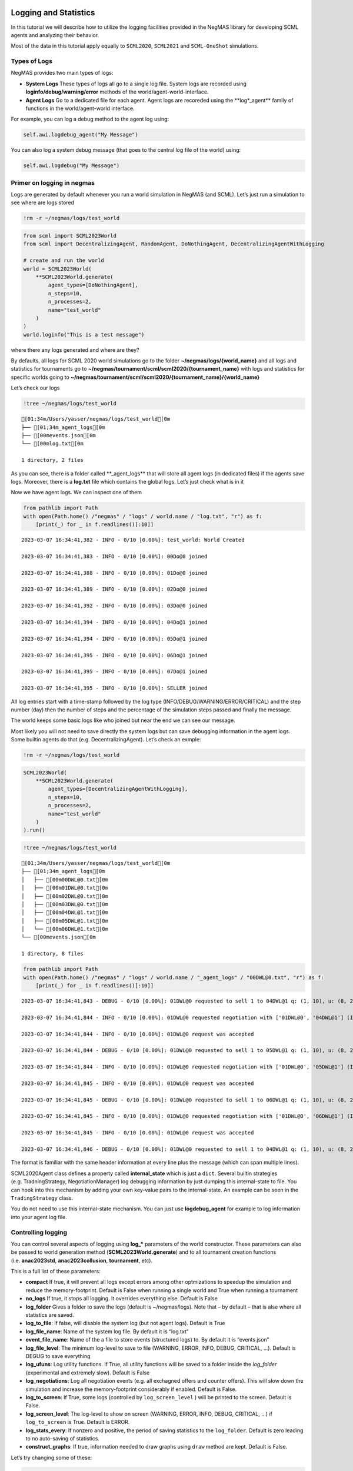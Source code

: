 Logging and Statistics
----------------------

In this tutorial we will describe how to utilize the logging facilities
provided in the NegMAS library for developing SCML agents and analyzing
their behavior.

Most of the data in this tutorial apply equally to ``SCML2020``,
``SCML2021`` and ``SCML-OneShot`` simulations.

Types of Logs
~~~~~~~~~~~~~

NegMAS provides two main types of logs:

-  **System Logs** These types of logs all go to a single log file.
   System logs are recorded using **loginfo/debug/warning/error**
   methods of the world/agent-world-interface.
-  **Agent Logs** Go to a dedicated file for each agent. Agent logs are
   recoreded using the \**log*_agent*\* family of functions in the
   world/agent-world interface.

For example, you can log a debug method to the agent log using:

.. code:: python

   self.awi.logdebug_agent("My Message")

You can also log a system debug message (that goes to the central log
file of the world) using:

.. code:: python

   self.awi.logdebug("My Message")

Primer on logging in negmas
~~~~~~~~~~~~~~~~~~~~~~~~~~~

Logs are generated by default whenever you run a world simulation in
NegMAS (and SCML). Let’s just run a simulation to see where are logs
stored

.. code:: ipython3

    !rm -r ~/negmas/logs/test_world

.. code:: ipython3

    from scml import SCML2023World
    from scml import DecentralizingAgent, RandomAgent, DoNothingAgent, DecentralizingAgentWithLogging

    # create and run the world
    world = SCML2023World(
        **SCML2023World.generate(
            agent_types=[DoNothingAgent],
            n_steps=10,
            n_processes=2,
            name="test_world"
        )
    )
    world.loginfo("This is a test message")

where there any logs generated and where are they?

By defaults, all logs for SCML 2020 world simulations go to the folder
**~/negmas/logs/{world_name}** and all logs and statistics for
tournaments go to
**~/negmas/tournament/scml/scml2020/{tournament_name}** with logs and
statistics for specific worlds going to
**~/negmas/tournament/scml/scml2020/{tournament_name}/{world_name}**

Let’s check our logs

.. code:: ipython3

    !tree ~/negmas/logs/test_world



.. parsed-literal::

    [01;34m/Users/yasser/negmas/logs/test_world[0m
    ├── [01;34m_agent_logs[0m
    ├── [00mevents.json[0m
    └── [00mlog.txt[0m

    1 directory, 2 files


As you can see, there is a folder called \**_agent_logs*\* that will
store all agent logs (in dedicated files) if the agents save logs.
Moreover, there is a **log.txt** file which contains the global logs.
Let’s just check what is in it

Now we have agent logs. We can inspect one of them

.. code:: ipython3

    from pathlib import Path
    with open(Path.home() /"negmas" / "logs" / world.name / "log.txt", "r") as f:
        [print(_) for _ in f.readlines()[:10]]


.. parsed-literal::

    2023-03-07 16:34:41,382 - INFO - 0/10 [0.00%]: test_world: World Created

    2023-03-07 16:34:41,383 - INFO - 0/10 [0.00%]: 00Do@0 joined

    2023-03-07 16:34:41,388 - INFO - 0/10 [0.00%]: 01Do@0 joined

    2023-03-07 16:34:41,389 - INFO - 0/10 [0.00%]: 02Do@0 joined

    2023-03-07 16:34:41,392 - INFO - 0/10 [0.00%]: 03Do@0 joined

    2023-03-07 16:34:41,394 - INFO - 0/10 [0.00%]: 04Do@1 joined

    2023-03-07 16:34:41,394 - INFO - 0/10 [0.00%]: 05Do@1 joined

    2023-03-07 16:34:41,395 - INFO - 0/10 [0.00%]: 06Do@1 joined

    2023-03-07 16:34:41,395 - INFO - 0/10 [0.00%]: 07Do@1 joined

    2023-03-07 16:34:41,395 - INFO - 0/10 [0.00%]: SELLER joined



All log entries start with a time-stamp followed by the log type
(INFO/DEBUG/WARNING/ERROR/CRITICAL) and the step number (day) then the
number of steps and the percentage of the simulation steps passed and
finally the message.

The world keeps some basic logs like who joined but near the end we can
see our message.

Most likely you will not need to save directly the system logs but can
save debugging information in the agent logs. Some builtin agents do
that (e.g. DecentralizingAgent). Let’s check an exmple:

.. code:: ipython3

    !rm -r ~/negmas/logs/test_world

.. code:: ipython3

    SCML2023World(
        **SCML2023World.generate(
            agent_types=[DecentralizingAgentWithLogging],
            n_steps=10,
            n_processes=2,
            name="test_world"
        )
    ).run()

.. code:: ipython3

    !tree ~/negmas/logs/test_world



.. parsed-literal::

    [01;34m/Users/yasser/negmas/logs/test_world[0m
    ├── [01;34m_agent_logs[0m
    │   ├── [00m00DWL@0.txt[0m
    │   ├── [00m01DWL@0.txt[0m
    │   ├── [00m02DWL@0.txt[0m
    │   ├── [00m03DWL@0.txt[0m
    │   ├── [00m04DWL@1.txt[0m
    │   ├── [00m05DWL@1.txt[0m
    │   └── [00m06DWL@1.txt[0m
    └── [00mevents.json[0m

    1 directory, 8 files


.. code:: ipython3

    from pathlib import Path
    with open(Path.home() /"negmas" / "logs" / world.name / "_agent_logs" / "00DWL@0.txt", "r") as f:
        [print(_) for _ in f.readlines()[:10]]


.. parsed-literal::

    2023-03-07 16:34:41,843 - DEBUG - 0/10 [0.00%]: 01DWL@0 requested to sell 1 to 04DWL@1 q: (1, 10), u: (8, 26), t: (1, 6)

    2023-03-07 16:34:41,844 - INFO - 0/10 [0.00%]: 01DWL@0 requested negotiation with ['01DWL@0', '04DWL@1'] (ID 11d47784-44a9-4c1a-93b6-ae74fe8026eb)

    2023-03-07 16:34:41,844 - INFO - 0/10 [0.00%]: 01DWL@0 request was accepted

    2023-03-07 16:34:41,844 - DEBUG - 0/10 [0.00%]: 01DWL@0 requested to sell 1 to 05DWL@1 q: (1, 10), u: (8, 26), t: (1, 6)

    2023-03-07 16:34:41,844 - INFO - 0/10 [0.00%]: 01DWL@0 requested negotiation with ['01DWL@0', '05DWL@1'] (ID 64aa28eb-ce25-4d9d-9039-a2954c9bc9cd)

    2023-03-07 16:34:41,845 - INFO - 0/10 [0.00%]: 01DWL@0 request was accepted

    2023-03-07 16:34:41,845 - DEBUG - 0/10 [0.00%]: 01DWL@0 requested to sell 1 to 06DWL@1 q: (1, 10), u: (8, 26), t: (1, 6)

    2023-03-07 16:34:41,845 - INFO - 0/10 [0.00%]: 01DWL@0 requested negotiation with ['01DWL@0', '06DWL@1'] (ID 3231f970-b4e4-4141-b2b3-255dd906800a)

    2023-03-07 16:34:41,845 - INFO - 0/10 [0.00%]: 01DWL@0 request was accepted

    2023-03-07 16:34:41,846 - DEBUG - 0/10 [0.00%]: 01DWL@0 requested to sell 1 to 04DWL@1 q: (1, 10), u: (8, 26), t: (2, 7)



The format is familiar with the same header information at every line
plus the message (which can span multiple lines).

SCML2020Agent class defines a property called **internal_state** which
is just a ``dict``. Several builtin strategies (e.g. TradningStrategy,
NegotiationManager) log debugging information by just dumping this
internal-state to file. You can hook into this mechanism by adding your
own key-value pairs to the internal-state. An example can be seen in the
``TradingStrategy`` class.

You do not need to use this internal-state mechanism. You can just use
**logdebug_agent** for example to log information into your agent log
file.

Controlling logging
~~~~~~~~~~~~~~~~~~~

You can control several aspects of logging using **log\_\*** parameters
of the world constructor. These parameters can also be passed to world
generation method (**SCML2023World.generate**) and to all tournament
creation functions (i.e. **anac2023std**, **anac2023collusion**,
**tournament**, etc).

This is a full list of these parameters:

-  **compact** If true, it will prevent all logs except errors among
   other optmizations to speedup the simulation and reduce the
   memory-footprint. Default is False when running a single world and
   True when running a tournament
-  **no_logs** If true, it stops all logging. It overrides everything
   else. Default is False
-  **log_folder** Gives a folder to save the logs (default is
   ~/negmas/logs). Note that – by default – that is alse where all
   statistics are saved.
-  **log_to_file**: If false, will disable the system log (but not agent
   logs). Default is True
-  **log_file_name**: Name of the system log file. By default it is
   “log.txt”
-  **event_file_name**: Name of the a file to store events (structured
   logs) to. By default it is “events.json”
-  **log_file_level**: The minimum log-level to save to file (WARNING,
   ERROR, INFO, DEBUG, CRITICAL, …). Default is DEGUG to save everything
-  **log_ufuns**: Log utility functions. If True, all utility functions
   will be saved to a folder inside the *log_folder* (experimental and
   extremely slow). Default is False
-  **log_negotiations**: Log all negotiation events (e.g. all exchagned
   offers and counter offers). This will slow down the simulation and
   increase the memory-footprint considerably if enabled. Default is
   False.
-  **log_to_screen**: If True, some logs (controlled by
   ``log_screen_level`` ) will be printed to the screen. Default is
   False.
-  **log_screen_level**: The log-level to show on screen (WARNING,
   ERROR, INFO, DEBUG, CRITICAL, …) if ``log_to_screen`` is True.
   Default is ERROR.
-  **log_stats_every**: If nonzero and positive, the period of saving
   statistics to the ``log_folder``. Default is zero leading to no
   auto-saving of statistics.
-  **construct_graphs**: If true, information needed to draw graphs
   using ``draw`` method are kept. Default is False.

Let’s try changing some of these:

.. code:: ipython3

    !rm -r ~/negmas/logs/test_world

.. code:: ipython3

    SCML2023World(
        **SCML2023World.generate(
            agent_types=[DecentralizingAgentWithLogging],
            n_steps=10,
            n_processes=2,
            name="test_world",
            log_stats_every=2,
        )
    ).run()

.. code:: ipython3

    !tree ~/negmas/logs/test_world


.. parsed-literal::

    [01;34m/Users/yasser/negmas/logs/test_world[0m
    ├── [01;34m_agent_logs[0m
    │   ├── [00m00DWL@0.txt[0m
    │   ├── [00m01DWL@0.txt[0m
    │   ├── [00m02DWL@0.txt[0m
    │   ├── [00m03DWL@0.txt[0m
    │   ├── [00m04DWL@1.txt[0m
    │   └── [00m05DWL@1.txt[0m
    ├── [00magents.json[0m
    ├── [00mbreaches.csv[0m
    ├── [00mcontracts.csv[0m
    ├── [00mevents.json[0m
    ├── [00minfo.json[0m
    ├── [00mnegotiations.csv[0m
    ├── [00mparams.json[0m
    ├── [00mstats.csv[0m
    └── [00mstats.csv.csv[0m

    1 directory, 15 files


Now we can see that many more files are created in the log folder. These
files keep a wealth of information to understand what happened in this
world. You can save the same files using negmas builtin ``save_stats``
method without needing to enable periodic saving using
``log_stats_every``. Here is an example:

.. code:: ipython3

    !rm -r ~/negmas/logs/test_world
    from negmas import save_stats
    world = SCML2023World(
        **SCML2023World.generate(
            agent_types=[DecentralizingAgent],
            n_steps=10,
            n_processes=2,
            name="test_world"
        )
    )
    world.run()
    save_stats(world, world.log_folder)
    !tree ~/negmas/logs/test_world


.. parsed-literal::

    [01;34m/Users/yasser/negmas/logs/test_world[0m
    ├── [01;34m_agent_logs[0m
    ├── [00magents.json[0m
    ├── [00mbreaches.csv[0m
    ├── [00mcontracts.csv[0m
    ├── [00mevents.json[0m
    ├── [00minfo.json[0m
    ├── [00mnegotiations.csv[0m
    ├── [00mparams.json[0m
    ├── [00mstats.csv[0m
    └── [00mstats.json[0m

    1 directory, 9 files


Getting infromation about a simulation
--------------------------------------

Let’s examine each of the files ``save_stats`` saves in your
``log_folder`` in turn:

-  **World information**

   -  **params.json** The parameters passed to the world constructor
      (SCML2020World.\__init\_\_).
   -  **info.json** Information about the world. You can pass extra
      information to be saved here while constructing the world through
      the **info** parameter of the contractor as a dictionary of
      key-value pairs (all keys must be strings).
   -  **stats.csv**/**stats.json** CSV and JSON versions of world
      statistics.

-  **Contracts and Negotiations**

   -  **negotiations.csv** Stores information about all the negotiations
      conducted during the simulation.
   -  **contracts.csv** Stores every contract concluded during the
      simulation.
   -  **breaches.csv** Stores information about every breach that
      occurred during the simulation.

-  **Detailed Events**

   -  **events.json** A list of events in JSON format. Notice that you
      need to prepend it with open bracket and replace the last comma
      with closed pracket to get a well formatted JSON list

World Information
~~~~~~~~~~~~~~~~~

The system stores two types of information about the simulation:

-  Static information in *params.json* and *info.json*. This information
   does not change during the simulation (e.g. number of steps, agent
   types). You will find that *params.json* stores some other
   information that is not strictly static.
-  Dynamic information in *stats.csv* and *stats.json*. This includes
   world statistics, statistics for every agent and for every product.

Let’s check each of them in turn:

params.json
^^^^^^^^^^^

This is just a copy of all the paramters used to create the world. These
are mostly not specific to SCML worlds.

Here are some of the most important parameters stored in this file:

+--------------------+-------------------------------------------------+
| Key                | Meaning                                         |
+====================+=================================================+
| name               | The world name                                  |
+--------------------+-------------------------------------------------+
| mechanisms         | Allowed mechanism types and their parameters    |
+--------------------+-------------------------------------------------+
| compact            | Whether this is a compact run (see Logging      |
|                    | Primer earlier)                                 |
+--------------------+-------------------------------------------------+
| n_steps            | Number of simulated days.                       |
+--------------------+-------------------------------------------------+
| time_limit         | The total real-time allowed for the simulation  |
+--------------------+-------------------------------------------------+
| neg_n_steps        | Maximum number of rounds per negotiation        |
+--------------------+-------------------------------------------------+
| ne                 | Maximum number of negotiations that an agent    |
| g_quota_simulation | can initiate during the whole simulation        |
+--------------------+-------------------------------------------------+
| neg_quota_step     | Maximum number of of negotiations that an agent |
|                    | can initiate during a *single* day (simulation  |
|                    | step)                                           |
+--------------------+-------------------------------------------------+
| n                  | The total real-time allowed for receiving a     |
| eg_step_time_limit | response from a negotiator                      |
+--------------------+-------------------------------------------------+
| neg_time_limit     | The total real-time allowed for a negotiation   |
+--------------------+-------------------------------------------------+
| negotiation_speed  | The number of negotiation rounds in a single    |
|                    | simulation step                                 |
+--------------------+-------------------------------------------------+
| financ             | The period between successive financial reports |
| ial_reports_period | in steps                                        |
+--------------------+-------------------------------------------------+
| agent_unique_types | A unique identifier of the agent type for every |
|                    | agent in the simulation                         |
+--------------------+-------------------------------------------------+
| exogenous_horizon  | The number of steps in advance within which     |
|                    | exogenous contracts are revealed                |
+--------------------+-------------------------------------------------+
| n_agent_exceptions | Number of agent exceptions. These are the       |
|                    | results of bugs in the agents most likely.      |
+--------------------+-------------------------------------------------+
| n_nego             | Number of exceptions that happened during       |
| tiation_exceptions | negotiation. These are usually bugs in the      |
|                    | negotiators/utility functions                   |
+--------------------+-------------------------------------------------+
| n_c                | Number of exceptions that happened during       |
| ontract_exceptions | contract executions. Any number above zero here |
|                    | is a bug                                        |
+--------------------+-------------------------------------------------+
| n_sim              | Number of exceptions everywhere else in the     |
| ulation_exceptions | simulation. These are also bugs in the platform |
+--------------------+-------------------------------------------------+
| igno               |                                                 |
| re_agent_exception |                                                 |
+--------------------+-------------------------------------------------+
| ignore_contract_ex |                                                 |
| ecution_exceptions |                                                 |
+--------------------+-------------------------------------------------+
| ignore_nego        |                                                 |
| tiation_exceptions |                                                 |
+--------------------+-------------------------------------------------+
| ignore_sim         |                                                 |
| ulation_exceptions |                                                 |
+--------------------+-------------------------------------------------+
| n_processes        | Number of processes in the world                |
+--------------------+-------------------------------------------------+
| n_products         | Number of products in the world                 |
+--------------------+-------------------------------------------------+
| spot_discount      | Spot market parameter (See                      |
|                    | http://www.yasserm.com/scml/scml2020.pdf)       |
+--------------------+-------------------------------------------------+
| spot_              | Spot market parameter (See                      |
| market_global_loss | http://www.yasserm.com/scml/scml2020.pdf)       |
+--------------------+-------------------------------------------------+
| spot_multiplier    | Spot market parameter (See                      |
|                    | http://www.yasserm.com/scml/scml2020.pdf)       |
+--------------------+-------------------------------------------------+
| trad               | Trading price estimation parameter (See         |
| ing_price_discount | http://www.yasserm.com/scml/scml2020.pdf)       |
+--------------------+-------------------------------------------------+
| consumers          | All consumers of every product                  |
+--------------------+-------------------------------------------------+
| suppliers          | All suppliers of every product                  |
+--------------------+-------------------------------------------------+
| publ               | Whether to make trading prices public           |
| ish_trading_prices | information in the bulletin board               |
+--------------------+-------------------------------------------------+
| publish_exogenou   | Whether to make the summary for exogeonus       |
| s_contract_summary | contracts public information in the bulletin    |
|                    | board                                           |
+--------------------+-------------------------------------------------+

You can check any of these parameters by loading the json file:

info.json
^^^^^^^^^

All the information in this file is specific to SCML2020. This
information describes all intermediate variables used during the
creation of the world configuration (See
http://www.yasserm.com/scml/scml2020.pdf Appendix B for details).

stats.csv and stats.json
^^^^^^^^^^^^^^^^^^^^^^^^

These two files have the same information in json and csv forms and
provides one record for each simulation step (day). The same information
can be accessed in real-time using:

.. code:: python

   world.stats
   world.stats_df

They can be divided into three categories: world statistics, product
statistics, and agent statistics. - World statistics reveal information
about the state of the world after every simulation step. Names of these
statistics are self-explanatory

-  Product statsitics all end with \*\_{p}\* where *p* is the product
   number:

   -  **trading_price\_{p}** The trading price of the product at the end
      of every simulation step.
   -  **sold_quantity\_{p}** The quantity sold/bought of that product at
      every simulation step.
   -  **unit_price+{p}** The average unit price of the product at every
      simulation step (if its sold_quantity was nonzero).

-  Agent statsitics all end with \*\_{a}\* (or have \*\_{a}\* in the
   middle) where *a* is the agent ID:

   -  **balance\_{a}** The balance of the agent.
   -  \**inventory\_{a}_input*\* The number of units of the agent’s
      input product currently available in its inventory
   -  \**inventory\_{a}_output*\* The number of units of the agent’s
      output product currently available in its inventory
   -  **assets\_{a}** The value of the agent’s inventory.
   -  **score\_{a}** The score of the agent which is a combination of
      its balance and assets value according to SCML2020 rules.
   -  **productivity\_{a}** The fraction of production lines of the
      agent’s factory that are active during every simulation step.
   -  **bankrupt\_{a}** Whether the agent is bankrupt
   -  **spot_market_quantity\_{a}** The quantity the agent bought from
      the spot market (of its output product).
   -  **spot_market_loss\_{a}** The personalized spot market loss of the
      agent.

Contracts and Negotiations
~~~~~~~~~~~~~~~~~~~~~~~~~~

These files save information about every simulation, contract and
breach.

negotiations.csv
^^^^^^^^^^^^^^^^

This file stores a record for each negotiation. The most important
fields are:

-  **partners**: Gives the names of the partners
-  **partner_ids** The IDs of the partners
-  **partner_types** The types of the agents to which the partners
   belong
-  **issues** Negotiation Issues
-  **caller** The name of the agent that initated the negotiation
-  **requested_at**: The time at which the negotiation was requested
-  **relative_time** The relative time (between zero and one) at which
   the negotiation ended
-  **has_errors**: Indicates whether one of the partners broke the
   protocol rules
-  **current_proposer**: The negotiator that sent the last offer
-  **current_offer** The last offer
-  **agreement** The agreement if any (or None if the negotiation ended
   with no agreement)
-  **step** The step at which the negotiation ended
-  **broken** Will be true if one partner ended the negotiation
-  **timedout** will be true if the negotiation timed out
-  **current_proposer_agent** The agent to which the
   ``current_proposer`` negotiator belongs
-  **new_offers** The offers exchanged in the last negotiation round
-  **new_offer_agents** The agents generating the offers exchanged in
   the last round

contracts.csv
^^^^^^^^^^^^^

This file has a record for every contract negotiated (as well as
exogenous contracts). ``signed_contracts.csv`` and
``cancelled_contracts.csv`` have a subset of these records with signed
and cancelled contracts only respectively. These are all the fields
stored for every contract:

Partner information:

-  **product**, **product_name**: The product index and name
-  **seller**, **seller_name**, **seller_type**: Seller ID, name, and
   type
-  **seller**, **buyer_name**, **buyer_type**: Buyer ID, name and type

Agenda:

-  **caller**: Who requested the negotiation
-  **issues**: Negotiation issues
-  **is_buy**

Agreement (will be ``nan`` if there is no agreement)

-  **delivery_time**
-  **quantity**
-  **unit_price**

Contract Life (-1 means the event did not happen):

-  **concluded_at**: when was the negotiation leadign to this contract
   concluded
-  **signed_at**: when was the contract signed
-  **executed_at**: when was it executed (will be the same as
   *delivery_time*
-  **nullified_at**: If nulliied due to bankruptcy of one of the
   partners, when
-  **erred_at**: Should never happen.
-  **dropped_at**: The system will drop all contract that have delivery
   times in the past or at a day by the end of that day

Other Information:

-  **id**: The unique ID of this contract
-  **signatures**: Will be the IDs of the two partners if the contract
   was signed
-  **n_neg_steps**: Number of negotaition steps that lead to this
   contract
-  **breaches**: List of breaches if any

breaches.csv
^^^^^^^^^^^^

Saves information about all breaches (will always be empty in
SCML-OneShot simulations):

-  **id** A unique ID for this breach
-  **contract**, **contract_id** The contract that was breached
-  **type** The breach type (inventory or funds)
-  **level** The breach level (a number between zero and one)
-  **perpetrator**, **perpetrator_type** The ID and name of the agent
   that committed the breach
-  **victims** Will always be a single string giving the ID of the
   victim
-  **step** The step at which the breach happens
-  **resolved** Will always be false in SCML2020




Download :download:`Notebook<notebooks/06.logs_and_stats.ipynb>`.
